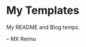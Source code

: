 # -*- coding: utf-8 -*-

[[https://www.gnu.org/software/emacs/][file:https://img.shields.io/badge/Built%20With-Emacs-F596AA.svg]]
[[https://gitee.com/re-mx/mxem][file:https://img.shields.io/badge/Built%20With-mxem-F596AA.svg]]

* My Templates

My README and Blog temps.





-- MX Reimu
